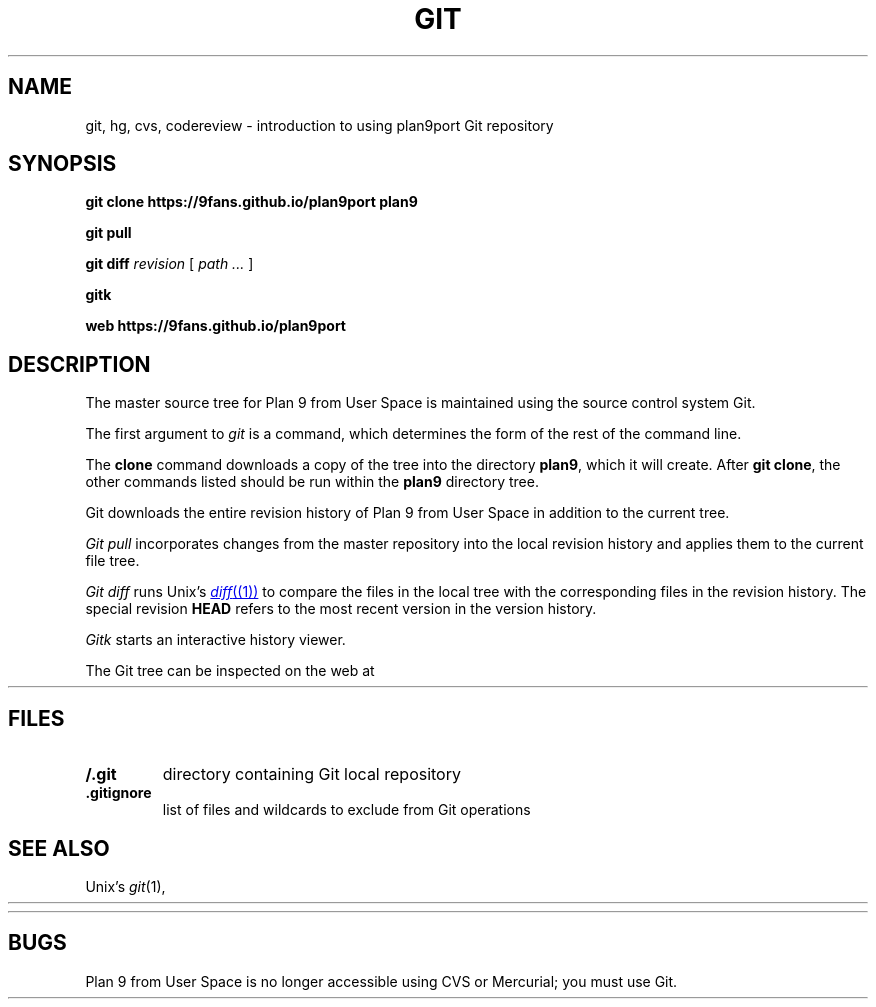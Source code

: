 .TH GIT 1
.SH NAME
git, hg, cvs, codereview \- introduction to using plan9port Git repository
.SH SYNOPSIS
.B git
.B clone
.B https://9fans.github.io/plan9port
.B plan9
.PP
.B git
.B pull
.PP
.B git
.B diff
.I revision
[
.I path ...
]
.PP
.B gitk
.PP
.B web
.B https://9fans.github.io/plan9port
.SH DESCRIPTION
The master source tree for Plan 9 from User Space is maintained
using the source control system Git.
.PP
The first argument to
.I git
is a command, which determines the form of the rest of the command line.
.PP
The
.B clone
command downloads a copy of the tree into the directory
.BR plan9 ,
which it will create.
After
.B git
.BR clone ,
the other commands listed
should be run within the
.B plan9
directory tree.
.PP
Git downloads the entire revision history
of Plan 9 from User Space
in addition to the current tree.
.PP
.I Git
.I pull
incorporates changes from the master repository
into the local revision history and applies them to the
current file tree.
.PP
.I Git
.I diff
runs Unix's
.MR diff (1)
to compare the files in the local tree with the corresponding
files in the revision history.
The special revision
.B HEAD
refers to the most recent version in the version history.
.PP
.I Gitk
starts an interactive history viewer.
.PP
The Git tree can be inspected on the web at
.HR https://github.com/9fans/plan9port "" .
.SH FILES
.TP
.B \*9/.git
directory containing Git local repository
.TP
.B .gitignore
list of files and wildcards to exclude from Git operations
.SH SEE ALSO
Unix's
.IR git (1),
.HR http://git-scm.com/doc
.PP
.HR https://9fans.github.io/plan9port/
.SH BUGS
Plan 9 from User Space is no longer accessible using CVS or Mercurial;
you must use Git.

